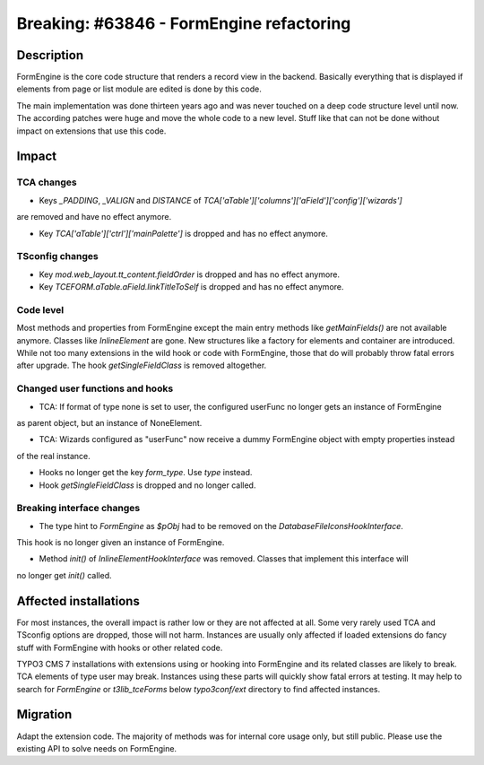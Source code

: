 =========================================
Breaking: #63846 - FormEngine refactoring
=========================================

Description
===========

FormEngine is the core code structure that renders a record view in the backend. Basically everything
that is displayed if elements from page or list module are edited is done by this code.

The main implementation was done thirteen years ago and was never touched on a deep code structure level
until now. The according patches were huge and move the whole code to a new level. Stuff like that can
not be done without impact on extensions that use this code.


Impact
======

TCA changes
-----------

* Keys `_PADDING`, `_VALIGN` and `DISTANCE` of `TCA['aTable']['columns']['aField']['config']['wizards']`
are removed and have no effect anymore.

* Key `TCA['aTable']['ctrl']['mainPalette']` is dropped and has no effect anymore.

TSconfig changes
----------------

* Key `mod.web_layout.tt_content.fieldOrder` is dropped and has no effect anymore.

* Key `TCEFORM.aTable.aField.linkTitleToSelf` is dropped and has no effect anymore.


Code level
----------

Most methods and properties from FormEngine except the main entry methods like `getMainFields()` are
not available anymore. Classes like `InlineElement` are gone. New structures like a factory
for elements and container are introduced.
While not too many extensions in the wild hook or code with FormEngine, those that do will probably throw
fatal errors after upgrade. The hook `getSingleFieldClass` is removed altogether.

Changed user functions and hooks
--------------------------------

* TCA: If format of type none is set to user, the configured userFunc no longer gets an instance of FormEngine
as parent object, but an instance of NoneElement.

* TCA: Wizards configured as "userFunc" now receive a dummy FormEngine object with empty properties instead
of the real instance.

* Hooks no longer get the key `form_type`. Use `type` instead.

* Hook `getSingleFieldClass` is dropped and no longer called.

Breaking interface changes
--------------------------

* The type hint to `FormEngine` as `$pObj` had to be removed on the `DatabaseFileIconsHookInterface`.
This hook is no longer given an instance of FormEngine.

* Method `init()` of `InlineElementHookInterface` was removed. Classes that implement this interface will
no longer get `init()` called.


Affected installations
======================

For most instances, the overall impact is rather low or they are not affected at all. Some very
rarely used TCA and TSconfig options are dropped, those will not harm. Instances are usually only affected
if loaded extensions do fancy stuff with FormEngine with hooks or other related code.

TYPO3 CMS 7 installations with extensions using or hooking into FormEngine and its related classes are
likely to break. TCA elements of type user may break. Instances using these parts will quickly show
fatal errors at testing. It may help to search for `FormEngine` or `t3lib_tceForms` below `typo3conf/ext`
directory to find affected instances.


Migration
=========

Adapt the extension code. The majority of methods was for internal core usage only, but still public. Please
use the existing API to solve needs on FormEngine.
